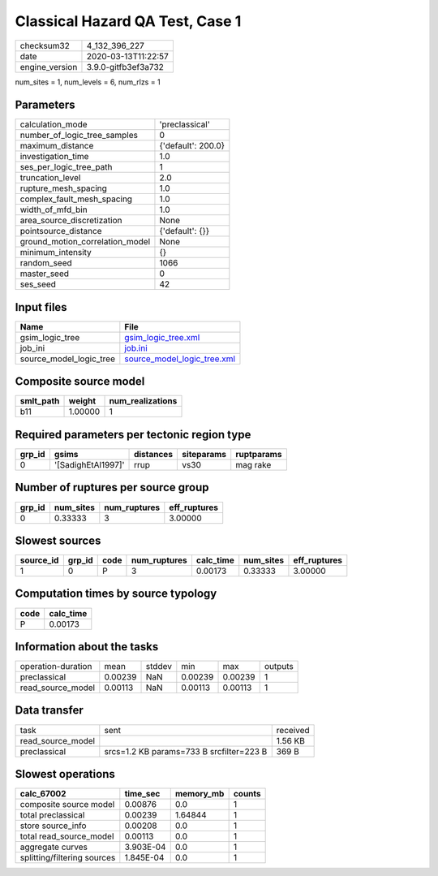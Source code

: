 Classical Hazard QA Test, Case 1
================================

============== ===================
checksum32     4_132_396_227      
date           2020-03-13T11:22:57
engine_version 3.9.0-gitfb3ef3a732
============== ===================

num_sites = 1, num_levels = 6, num_rlzs = 1

Parameters
----------
=============================== ==================
calculation_mode                'preclassical'    
number_of_logic_tree_samples    0                 
maximum_distance                {'default': 200.0}
investigation_time              1.0               
ses_per_logic_tree_path         1                 
truncation_level                2.0               
rupture_mesh_spacing            1.0               
complex_fault_mesh_spacing      1.0               
width_of_mfd_bin                1.0               
area_source_discretization      None              
pointsource_distance            {'default': {}}   
ground_motion_correlation_model None              
minimum_intensity               {}                
random_seed                     1066              
master_seed                     0                 
ses_seed                        42                
=============================== ==================

Input files
-----------
======================= ============================================================
Name                    File                                                        
======================= ============================================================
gsim_logic_tree         `gsim_logic_tree.xml <gsim_logic_tree.xml>`_                
job_ini                 `job.ini <job.ini>`_                                        
source_model_logic_tree `source_model_logic_tree.xml <source_model_logic_tree.xml>`_
======================= ============================================================

Composite source model
----------------------
========= ======= ================
smlt_path weight  num_realizations
========= ======= ================
b11       1.00000 1               
========= ======= ================

Required parameters per tectonic region type
--------------------------------------------
====== ================== ========= ========== ==========
grp_id gsims              distances siteparams ruptparams
====== ================== ========= ========== ==========
0      '[SadighEtAl1997]' rrup      vs30       mag rake  
====== ================== ========= ========== ==========

Number of ruptures per source group
-----------------------------------
====== ========= ============ ============
grp_id num_sites num_ruptures eff_ruptures
====== ========= ============ ============
0      0.33333   3            3.00000     
====== ========= ============ ============

Slowest sources
---------------
========= ====== ==== ============ ========= ========= ============
source_id grp_id code num_ruptures calc_time num_sites eff_ruptures
========= ====== ==== ============ ========= ========= ============
1         0      P    3            0.00173   0.33333   3.00000     
========= ====== ==== ============ ========= ========= ============

Computation times by source typology
------------------------------------
==== =========
code calc_time
==== =========
P    0.00173  
==== =========

Information about the tasks
---------------------------
================== ======= ====== ======= ======= =======
operation-duration mean    stddev min     max     outputs
preclassical       0.00239 NaN    0.00239 0.00239 1      
read_source_model  0.00113 NaN    0.00113 0.00113 1      
================== ======= ====== ======= ======= =======

Data transfer
-------------
================= ======================================== ========
task              sent                                     received
read_source_model                                          1.56 KB 
preclassical      srcs=1.2 KB params=733 B srcfilter=223 B 369 B   
================= ======================================== ========

Slowest operations
------------------
=========================== ========= ========= ======
calc_67002                  time_sec  memory_mb counts
=========================== ========= ========= ======
composite source model      0.00876   0.0       1     
total preclassical          0.00239   1.64844   1     
store source_info           0.00208   0.0       1     
total read_source_model     0.00113   0.0       1     
aggregate curves            3.903E-04 0.0       1     
splitting/filtering sources 1.845E-04 0.0       1     
=========================== ========= ========= ======